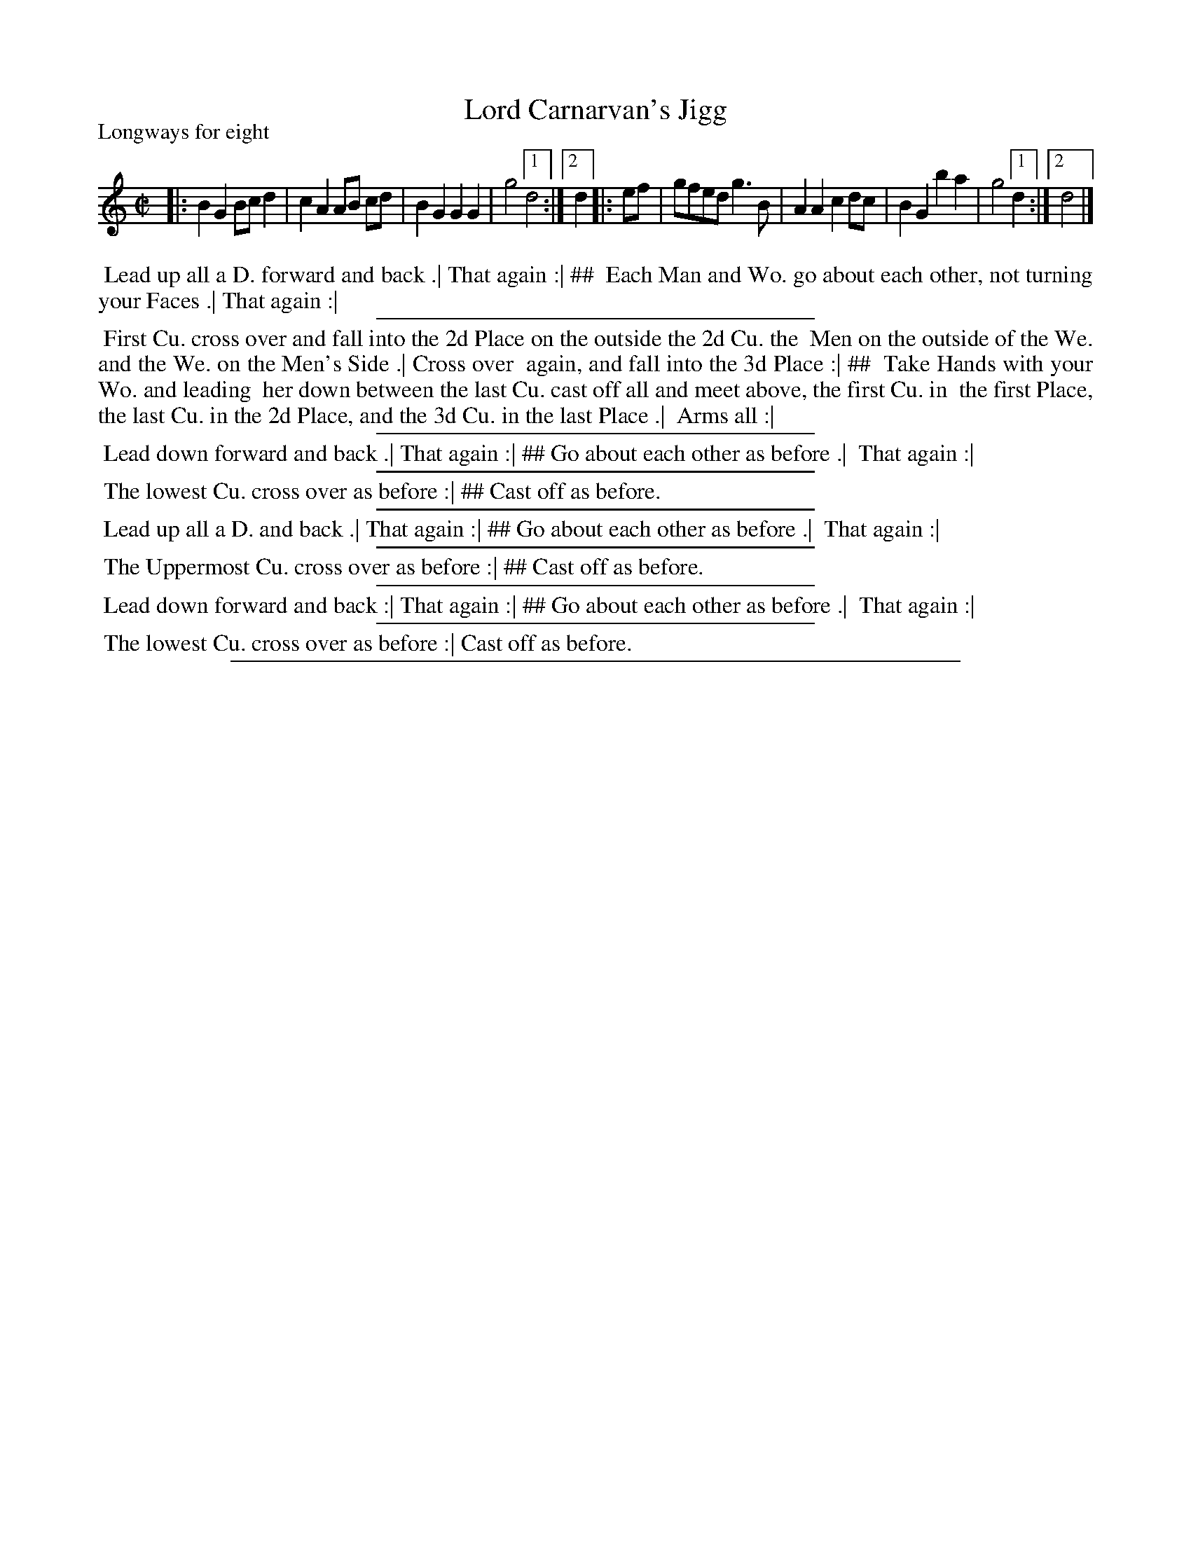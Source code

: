 X: 1
T: Lord Carnarvan's Jigg
P: Longways for eight
N: The page has "Iigg", but the ToC has "Jigg", the more modern spelling.
%R: march, reel
B: "The Compleat Country Dancing-Master" printed by John Walsh, London ca. 1740
S: 6: CCDM1 http://imslp.org/wiki/The_Compleat_Country_Dancing-Master_(Various) V.1 p.74 #104
B: "The Dancing-Master: Containing Directions and Tunes for Dancing" printed by W. Pearson for John Walsh, London ca. 1709
S: 7: DMDfD http://digital.nls.uk/special-collections-of-printed-music/pageturner.cfm?id=89751228 p.26
Z: 2013 John Chambers <jc:trillian.mit.edu>
N: Repeats symbols added to both parts to match the alternate endings.
N: The dance directions are formatted in two columns; ## is used to indicate the column separation.
M: C|
L: 1/8
K: Gmix
% - - - - - - - - - - - - - - - - - - - - - - - - -
|:\
B2G2 Bcd2 | c2A2 AB cd | B2G2 G2G2 |g4 [1 d4 :|[2 d2 \
|: ef |\
gfed g3B | A2A2 c2dc | B2G2 b2a2 | g4 [1 d2 :|[2 d4 |]
% - - - - - - - - - - - - - - - - - - - - - - - - -
%%begintext align
%% Lead up all a D. forward and back .| That again :| ##
%% Each Man and Wo. go about each other, not turning your Faces .| That again :|
%%endtext
%%sep 1 1 300
%%begintext align
%% First Cu. cross over and fall into the 2d Place on the outside the 2d Cu. the
%% Men on the outside of the We. and the We. on the Men's Side .| Cross over
%% again, and fall into the 3d Place :| ##
%% Take Hands with your Wo. and leading
%% her down between the last Cu. cast off all and meet above, the first Cu. in
%% the first Place, the last Cu. in the 2d Place, and the 3d Cu. in the last Place .|
%% Arms all :|
%%endtext
%%sep 1 1 300
%%begintext align
%% Lead down forward and back .| That again :| ## Go about each other as before .|
%% That again :|
%%endtext
%%sep 1 1 300
%%begintext align
%% The lowest Cu. cross over as before :| ##  Cast off as before.
%%endtext
%%sep 1 1 300
%%begintext align
%% Lead up all a D. and back .| That again :| ##  Go about each other as before .|
%% That again :|
%%endtext
%%sep 1 1 300
%%begintext align
%% The Uppermost Cu. cross over as before :| ##  Cast off as before.
%%endtext
%%sep 1 1 300
%%begintext align
%% Lead down forward and back :| That again :| ##  Go about each other as before .|
%% That again :|
%%endtext
%%sep 1 1 300
%%begintext align
%% The lowest Cu. cross over as before :| Cast off as before.
%%endtext
%%sep 1 8 500
